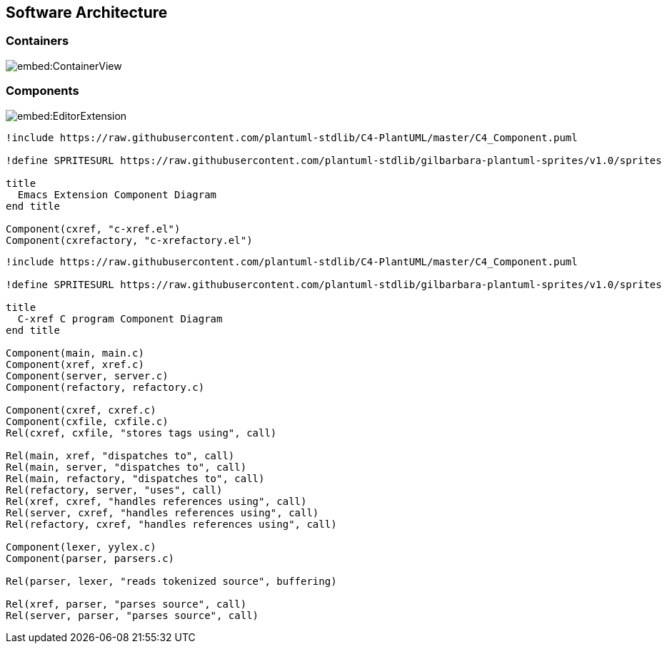 == Software Architecture

=== Containers

image::embed:ContainerView[]

=== Components

image::embed:EditorExtension[]

[plantuml, editor-extension-component, png]
....
!include https://raw.githubusercontent.com/plantuml-stdlib/C4-PlantUML/master/C4_Component.puml

!define SPRITESURL https://raw.githubusercontent.com/plantuml-stdlib/gilbarbara-plantuml-sprites/v1.0/sprites

title
  Emacs Extension Component Diagram
end title

Component(cxref, "c-xref.el")
Component(cxrefactory, "c-xrefactory.el")
....

[plantuml, c-xref-component, png]
....
!include https://raw.githubusercontent.com/plantuml-stdlib/C4-PlantUML/master/C4_Component.puml

!define SPRITESURL https://raw.githubusercontent.com/plantuml-stdlib/gilbarbara-plantuml-sprites/v1.0/sprites

title
  C-xref C program Component Diagram
end title

Component(main, main.c)
Component(xref, xref.c)
Component(server, server.c)
Component(refactory, refactory.c)

Component(cxref, cxref.c)
Component(cxfile, cxfile.c)
Rel(cxref, cxfile, "stores tags using", call)

Rel(main, xref, "dispatches to", call)
Rel(main, server, "dispatches to", call)
Rel(main, refactory, "dispatches to", call)
Rel(refactory, server, "uses", call)
Rel(xref, cxref, "handles references using", call)
Rel(server, cxref, "handles references using", call)
Rel(refactory, cxref, "handles references using", call)

Component(lexer, yylex.c)
Component(parser, parsers.c)

Rel(parser, lexer, "reads tokenized source", buffering)

Rel(xref, parser, "parses source", call)
Rel(server, parser, "parses source", call)
....

